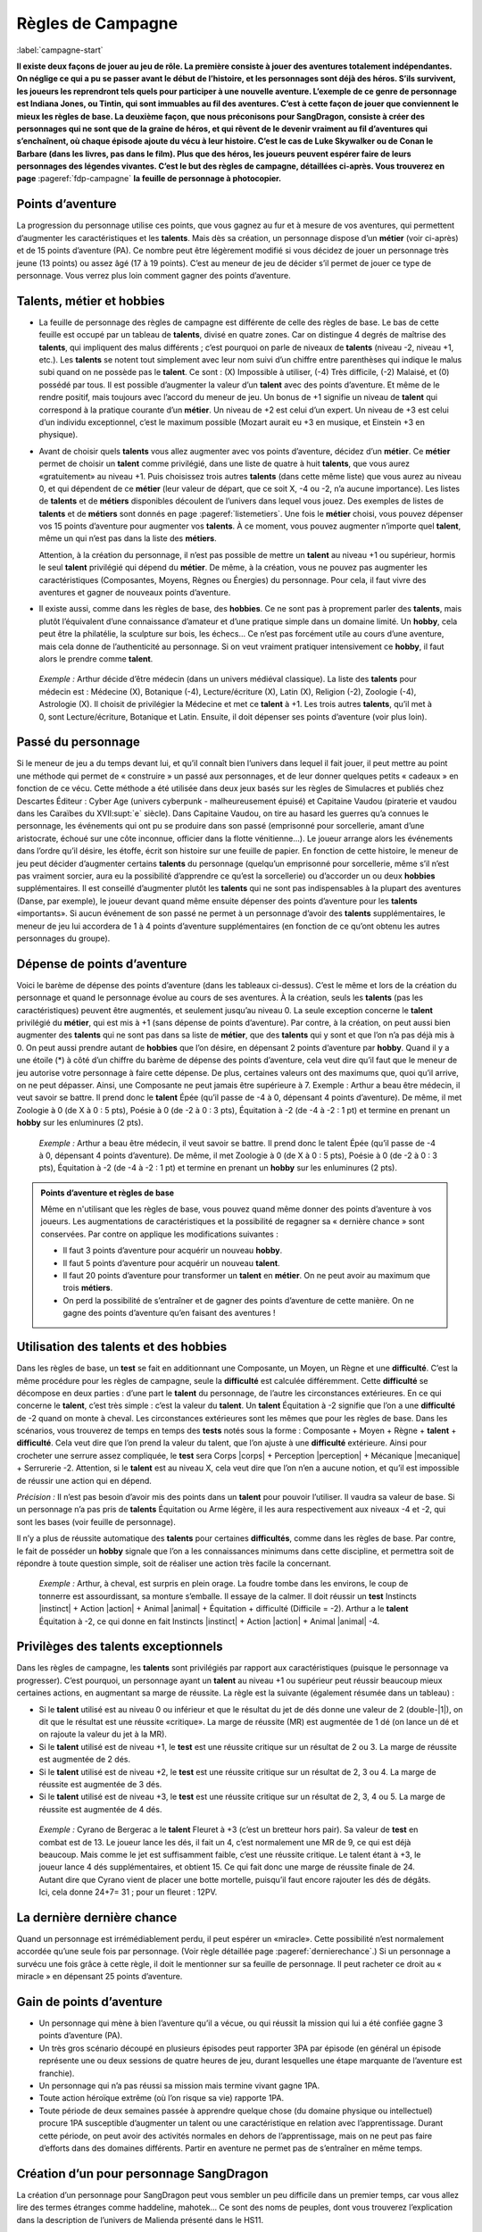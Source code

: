 
.. raw:: latex

    \clearpage
    \pagebreak

##################
Règles de Campagne
##################

:label:`campagne-start`

.. class:: center 

 .. class:: red

  **Il existe deux façons de jouer au jeu de rôle. La première consiste à jouer
  des aventures totalement indépendantes. On néglige ce qui a pu se passer
  avant le début de l’histoire, et les personnages sont déjà des héros. S’ils
  survivent, les joueurs les reprendront tels quels pour participer à une
  nouvelle aventure. L’exemple de ce genre de personnage est Indiana Jones, ou
  Tintin, qui sont immuables au fil des aventures. C’est à cette façon de jouer
  que conviennent le mieux les règles de base.  La deuxième façon, que nous
  préconisons pour SangDragon, consiste à créer des personnages qui ne sont que
  de la graine de héros, et qui rêvent de le devenir vraiment au fil
  d’aventures qui s’enchaînent, où chaque épisode ajoute du vécu à leur
  histoire.  C’est le cas de Luke Skywalker ou de Conan le Barbare (dans les
  livres, pas dans le film). Plus que des héros, les joueurs peuvent espérer
  faire de leurs personnages des légendes vivantes. C’est le but des règles de
  campagne, détaillées ci-après.  Vous trouverez en page**
  :pageref:`fdp-campagne` **la feuille de personnage à photocopier.**

Points d’aventure
=================

La progression du personnage utilise ces points, que vous gagnez au fur et à
mesure de vos aventures, qui permettent d’augmenter les caractéristiques et les
**talents**. Mais dès sa création, un personnage dispose d’un **métier** (voir
ci-après) et de 15 points d’aventure (PA). Ce nombre peut être légèrement
modifié si vous décidez de jouer un personnage très jeune (13 points) ou assez
âgé (17 à 19 points). C’est au meneur de jeu de décider s’il permet de jouer ce
type de personnage.  Vous verrez plus loin comment gagner des points
d’aventure.

Talents, métier et hobbies
==========================

- La feuille de personnage des règles de campagne est différente de celle des
  règles de base. Le bas de cette feuille est occupé par un tableau de
  **talents**, divisé en quatre zones. Car on distingue 4 degrés de maîtrise
  des **talents**, qui impliquent des malus différents ; c’est pourquoi on
  parle de niveaux de **talents** (niveau -2, niveau +1, etc.). Les **talents**
  se notent tout simplement avec leur nom suivi d’un chiffre entre parenthèses
  qui indique le malus subi quand on ne possède pas le **talent**. Ce sont :
  (X) Impossible à utiliser, (-4) Très difficile, (-2) Malaisé, et (0) possédé
  par tous.  Il est possible d’augmenter la valeur d’un **talent** avec des
  points d’aventure. Et même de le rendre positif, mais toujours avec l’accord
  du meneur de jeu. Un bonus de +1 signifie un niveau de **talent** qui
  correspond à la pratique courante d’un **métier**. Un niveau de +2 est celui
  d’un expert. Un niveau de +3 est celui d’un individu exceptionnel, c’est le
  maximum possible (Mozart aurait eu +3 en musique, et Einstein +3 en
  physique).
- Avant de choisir quels **talents** vous allez augmenter avec vos points
  d’aventure, décidez d’un **métier**. Ce **métier** permet de choisir un
  **talent** comme privilégié, dans une liste de quatre à huit **talents**, que
  vous aurez «gratuitement» au niveau +1. Puis choisissez trois autres
  **talents** (dans cette même liste) que vous aurez au niveau 0, et qui
  dépendent de ce **métier** (leur valeur de départ, que ce soit X, -4 ou -2,
  n’a aucune importance).  Les listes de **talents** et de **métiers**
  disponibles découlent de l’univers dans lequel vous jouez. Des exemples de
  listes de **talents** et de **métiers** sont donnés en page
  :pageref:`listemetiers`.  Une fois le **métier** choisi, vous pouvez dépenser
  vos 15 points d’aventure pour augmenter vos **talents**. À ce moment, vous
  pouvez augmenter n’importe quel **talent**, même un qui n’est pas dans la
  liste des **métiers**.

  Attention, à la création du personnage, il n’est pas possible de mettre un
  **talent** au niveau +1 ou supérieur, hormis le seul **talent** privilégié
  qui dépend du **métier**. De même, à la création, vous ne pouvez pas
  augmenter les caractéristiques (Composantes, Moyens, Règnes ou Énergies) du
  personnage. Pour cela, il faut vivre des aventures et gagner de nouveaux
  points d’aventure.
- Il existe aussi, comme dans les règles de base, des **hobbies**. Ce ne sont
  pas à proprement parler des **talents**, mais plutôt l’équivalent d’une
  connaissance d’amateur et d’une pratique simple dans un domaine limité. Un
  **hobby**, cela peut être la philatélie, la sculpture sur bois, les échecs...
  Ce n’est pas forcément utile au cours d’une aventure, mais cela donne de
  l’authenticité au personnage. Si on veut vraiment pratiquer intensivement ce
  **hobby**, il faut alors le prendre comme **talent**.

 .. class:: darkred

  *Exemple :* Arthur décide d’être médecin (dans un univers médiéval
  classique). La liste des **talents** pour médecin est : Médecine (X),
  Botanique (-4), Lecture/écriture (X), Latin (X), Religion (-2), Zoologie
  (-4), Astrologie (X). Il choisit de privilégier la Médecine et met ce
  **talent** à +1. Les trois autres **talents**, qu’il met à 0, sont
  Lecture/écriture, Botanique et Latin. Ensuite, il doit dépenser ses points
  d’aventure (voir plus loin).

.. raw:: latex

    \begin{figure*}
    \begin{minipage}{\textwidth}

.. image:: images/tarif_pa.pdf
    :width: 16cm
    :align: center

.. raw:: latex

    \end{minipage}
    \end{figure*}

Passé du personnage
===================

Si le meneur de jeu a du temps devant lui, et qu’il connaît bien l’univers dans
lequel il fait jouer, il peut mettre au point une méthode qui permet de «
construire » un passé aux personnages, et de leur donner quelques petits «
cadeaux » en fonction de ce vécu. Cette méthode a été utilisée dans deux jeux
basés sur les règles de Simulacres et publiés chez Descartes Éditeur : Cyber
Age (univers cyberpunk - malheureusement épuisé) et Capitaine Vaudou (piraterie
et vaudou dans les Caraïbes du XVII\ :supt:`e` siècle). Dans Capitaine Vaudou,
on tire au hasard les guerres qu’a connues le personnage, les événements qui
ont pu se produire dans son passé (emprisonné pour sorcellerie, amant d’une
aristocrate, échoué sur une côte inconnue, officier dans la flotte
vénitienne...). Le joueur arrange alors les événements dans l’ordre qu’il
désire, les étoffe, écrit son histoire sur une feuille de papier. En fonction
de cette histoire, le meneur de jeu peut décider d’augmenter certains
**talents** du personnage (quelqu’un emprisonné pour sorcellerie, même s’il
n’est pas vraiment sorcier, aura eu la possibilité d’apprendre ce qu’est la
sorcellerie) ou d’accorder un ou deux **hobbies** supplémentaires. Il est
conseillé d’augmenter plutôt les **talents** qui ne sont pas indispensables à
la plupart des aventures (Danse, par exemple), le joueur devant quand même
ensuite dépenser des points d’aventure pour les **talents** «importants».  Si
aucun événement de son passé ne permet à un personnage d’avoir des **talents**
supplémentaires, le meneur de jeu lui accordera de 1 à 4 points d’aventure
supplémentaires (en fonction de ce qu’ont obtenu les autres personnages du
groupe).

Dépense de points d’aventure
============================

Voici le barème de dépense des points d’aventure (dans les tableaux ci-dessus).
C’est le même et lors de la création du personnage et quand le personnage
évolue au cours de ses aventures. À la création, seuls les **talents** (pas les
caractéristiques) peuvent être augmentés, et seulement jusqu’au niveau 0. La
seule exception concerne le **talent** privilégié du **métier**, qui est mis à
+1 (sans dépense de points d’aventure). Par contre, à la création, on peut
aussi bien augmenter des **talents** qui ne sont pas dans sa liste de
**métier**, que des **talents** qui y sont et que l’on n’a pas déjà mis à 0. On
peut aussi prendre autant de **hobbies** que l’on désire, en dépensant 2 points
d’aventure par **hobby**.  Quand il y a une étoile (*) à côté d’un chiffre du
barème de dépense des points d’aventure, cela veut dire qu’il faut que le
meneur de jeu autorise votre personnage à faire cette dépense. De plus,
certaines valeurs ont des maximums que, quoi qu’il arrive, on ne peut dépasser.
Ainsi, une Composante ne peut jamais être supérieure à 7.  Exemple : Arthur a
beau être médecin, il veut savoir se battre. Il prend donc le **talent** Épée
(qu’il passe de -4 à 0, dépensant 4 points d’aventure). De même, il met
Zoologie à 0 (de X à 0 : 5 pts), Poésie à 0 (de -2 à 0 : 3 pts), Équitation à
-2 (de -4 à -2 : 1 pt) et termine en prenant un **hobby** sur les enluminures
(2 pts).

 .. class:: darkred

  *Exemple :* Arthur a beau être médecin, il veut savoir se battre. Il prend
  donc le talent Épée (qu’il passe de -4 à 0, dépensant 4 points d’aventure).
  De même, il met Zoologie à 0 (de X à 0 : 5 pts), Poésie à 0 (de -2 à 0 : 3
  pts), Équitation à -2 (de -4 à -2 : 1 pt) et termine en prenant un **hobby**
  sur les enluminures (2 pts).

.. admonition:: Points d’aventure et règles de base

  Même en n'utilisant que les règles de base, vous pouvez quand même donner des
  points d’aventure à vos joueurs. Les augmentations de caractéristiques et la
  possibilité de regagner sa « dernière chance » sont conservées. Par contre on
  applique les modifications suivantes :

  - Il faut 3 points d’aventure pour acquérir un nouveau **hobby**.
  - Il faut 5 points d’aventure pour acquérir un nouveau **talent**.
  - Il faut 20 points d’aventure pour transformer un **talent** en **métier**.
    On ne peut avoir au maximum que trois **métiers**.
  - On perd la possibilité de s’entraîner et de gagner des points d’aventure de
    cette manière. On ne gagne des points d’aventure qu’en faisant des
    aventures !

Utilisation des talents et des hobbies
======================================

Dans les règles de base, un **test** se fait en additionnant une Composante, un
Moyen, un Règne et une **difficulté**. C’est la même procédure pour les règles
de campagne, seule la **difficulté** est calculée différemment. Cette
**difficulté** se décompose en deux parties : d’une part le **talent** du
personnage, de l’autre les circonstances extérieures. En ce qui concerne le
**talent**, c’est très simple : c’est la valeur du **talent**. Un **talent**
Équitation à -2 signifie que l’on a une **difficulté** de -2 quand on monte à
cheval. Les circonstances extérieures sont les mêmes que pour les règles de
base. Dans les scénarios, vous trouverez de temps en temps des **tests** notés
sous la forme : Composante + Moyen + Règne + **talent** + **difficulté**. Cela
veut dire que l’on prend la valeur du talent, que l’on ajuste à une
**difficulté** extérieure. Ainsi pour crocheter une serrure assez compliquée,
le **test** sera Corps |corps| + Perception |perception| + Mécanique
|mecanique| + Serrurerie -2.  Attention, si le **talent** est au niveau X,
cela veut dire que l’on n’en a aucune notion, et qu’il est impossible de
réussir une action qui en dépend.

*Précision :* Il n’est pas besoin d’avoir mis des points dans un **talent**
pour pouvoir l’utiliser. Il vaudra sa valeur de base. Si un personnage n’a pas
pris de **talents** Équitation ou Arme légère, il les aura respectivement aux
niveaux -4 et -2, qui sont les bases (voir feuille de personnage).

Il n’y a plus de réussite automatique des **talents** pour certaines
**difficultés**, comme dans les règles de base. Par contre, le fait de posséder
un **hobby** signale que l’on a les connaissances minimums dans cette
discipline, et permettra soit de répondre à toute question simple, soit de
réaliser une action très facile la concernant.

 .. class:: darkred

  *Exemple :* Arthur, à cheval, est surpris en plein orage.  La foudre tombe
  dans les environs, le coup de tonnerre est assourdissant, sa monture
  s’emballe. Il essaye de la calmer. Il doit réussir un **test** Instincts
  |instinct| + Action |action| + Animal |animal| + Équitation + difficulté
  (Difficile = -2). Arthur a le **talent** Équitation à -2, ce qui donne en
  fait Instincts |instinct| + Action |action| + Animal |animal| -4.

Privilèges des talents exceptionnels
====================================

Dans les règles de campagne, les **talents** sont privilégiés par rapport aux
caractéristiques (puisque le personnage va progresser). C’est pourquoi, un
personnage ayant un **talent** au niveau +1 ou supérieur peut réussir beaucoup
mieux certaines actions, en augmentant sa marge de réussite. La règle est la
suivante (également résumée dans un tableau) :

- Si le **talent** utilisé est au niveau 0 ou inférieur et que le résultat du
  jet de dés donne une valeur de 2 (double-|1|), on dit que le résultat est une
  réussite «critique». La marge de réussite (MR) est augmentée de 1 dé (on
  lance un dé et on rajoute la valeur du jet à la MR).
- Si le **talent** utilisé est de niveau +1, le **test** est une réussite
  critique sur un résultat de 2 ou 3. La marge de réussite est augmentée de 2
  dés.
- Si le **talent** utilisé est de niveau +2, le **test** est une réussite
  critique sur un résultat de 2, 3 ou 4. La marge de réussite est augmentée de
  3 dés.
- Si le **talent** utilisé est de niveau +3, le **test** est une réussite
  critique sur un résultat de 2, 3, 4 ou 5. La marge de réussite est augmentée
  de 4 dés.

.. image:: images/talent_reussite_critique.pdf
    :width: 7cm
    :align: center

\

 .. class:: darkred

  *Exemple :* Cyrano de Bergerac a le **talent** Fleuret à +3 (c’est un
  bretteur hors pair).  Sa valeur de **test** en combat est de 13. Le joueur
  lance les dés, il fait un 4, c’est normalement une MR de 9, ce qui est déjà
  beaucoup. Mais comme le jet est suffisamment faible, c’est une réussite
  critique. Le talent étant à +3, le joueur lance 4 dés supplémentaires, et
  obtient 15.  Ce qui fait donc une marge de réussite finale de 24. Autant dire
  que Cyrano vient de placer une botte mortelle, puisqu’il faut encore rajouter
  les dés de dégâts.  Ici, cela donne 24+7= 31 ; pour un fleuret : 12PV.

La dernière dernière chance
===========================

Quand un personnage est irrémédiablement perdu, il peut espérer un «miracle».
Cette possibilité n’est normalement accordée qu’une seule fois par personnage.
(Voir règle détaillée page :pageref:`dernierechance`.) Si un personnage a
survécu une fois grâce à cette règle, il doit le mentionner sur sa feuille de
personnage.  Il peut racheter ce droit au « miracle » en dépensant 25 points
d’aventure.

Gain de points d’aventure
=========================

- Un personnage qui mène à bien l’aventure qu’il a vécue, ou qui réussit la
  mission qui lui a été confiée gagne 3 points d’aventure (PA).
- Un très gros scénario découpé en plusieurs épisodes peut rapporter 3PA par
  épisode (en général un épisode représente une ou deux sessions de quatre
  heures de jeu, durant lesquelles une étape marquante de l’aventure est
  franchie).
- Un personnage qui n’a pas réussi sa mission mais termine vivant gagne 1PA.
- Toute action héroïque extrême (où l’on risque sa vie) rapporte 1PA.
- Toute période de deux semaines passée à apprendre quelque chose (du domaine
  physique ou intellectuel) procure 1PA susceptible d’augmenter un talent ou
  une caractéristique en relation avec l’apprentissage. Durant cette période,
  on peut avoir des activités normales en dehors de l’apprentissage, mais on ne
  peut pas faire d’efforts dans des domaines différents. Partir en aventure ne
  permet pas de s’entraîner en même temps.

Création d’un pour personnage SangDragon
========================================

La création d’un personnage pour SangDragon peut vous sembler un peu difficile
dans un premier temps, car vous allez lire des termes étranges comme haddeline,
mahotek... Ce sont des noms de peuples, dont vous trouverez l’explication dans
la description de l’univers de Malienda présenté dans le HS11.

Peuples et métiers
------------------

Un personnage débutant sur l’archipel de Malienda doit tout d’abord choisir son
peuple, puis son métier parmi ceux proposés. Essayez de tenir compte des
informations fournies dans le chapitre sur l’archipel (HS11, p. 53-70) ; par
exemple, il n’y a pas de prêtre à proprement parler chez les Barbares. Il
existe également trois races bien distinctes : les Humains (la grande
majorité), les Elfes (à ne pas confondre avec les Haddelines, qui sont des
Demi-Elfes, peu nombreux) et les Nains (très rares).  Si vous choisissez les
races elfe ou naine, reportez-vous aux explications sur chaque race (voir
bestiaire).

Métiers et talents
------------------

Suivez les règles normales de création de personnage. Ci-après, vous trouverez
des talents conseillés, en plus de ceux de la liste normale du métier. À la
création du personnage, si vous prenez un de ces talents conseillés (ou un de
ceux de la liste de métier que vous n’avez pas amenés à 0) ils coûtent 1PA de
moins pour les augmenter chacun. Cela n’est valable qu’à la création du
personnage et pas après.

Argent et équipement
--------------------

Tous les personnages commencent leur première aventure avec 3d6 besins en
poche, un lot de vêtements de rechange soigneusement rangés dans un baluchon,
plus une gourde et des provisions pour trois jours. À cela ils ajoutent le
matériel spécifique au métier qu’ils ont choisi.

Rappel des unités de valeur de monnaie dans Malienda :

- Le besin est une pièce en bronze, elle vaut entre 1 et 5 de nos francs
  actuels. C’est la monnaie de base.
- La lune, ou pièce d’argent, vaut 10 besins.
- Le soleil, ou sol, ou pièce d’or, vaut 10 lunes.

Il existe parfois des monnaies un peu plus faibles que le besin. On les désigne
toutes par le nom de piécettes. Il en faut entre 2 et 8 pour faire un besin.
Vous trouverez un peu plus loin, une liste typique de prix et d’équipements.

Explication de quelques talents
-------------------------------

:Alchimie: sert à purifier des métaux ou des liquides afin de les préparer à
           des fins d’enchantements. Utile pour extraire la Pure Magie. Voir le
           chapitre sur la magie.
:Armes légères: les armes que l’on tient facilement dans la main (couteau,
                  poignard, matraque...).
:Armes normales: toutes les armes qui ne sont pas légères (arc, épée,
                 hache...).
:Art de la guerre: permet de commander à des troupes, savoir les diriger.
:Art magique: indispensable si l’on veut pratiquer la magie (y compris pour
              certains prêtres). Voir le chapitre sur la magie.
:Cérémonie: sert aux prêtres quand ils doivent faire des cérémonies
              religieuses. Voir le chapitre sur la magie.
:Maçonnerie: c’est non seulement l’art de construire, mais aussi celui de
              détecter les portes et passages secrets.
:Musique: il faut choisir l’instrument ou le type d’instrument que l’on
          pratique.
:Poisons: permet de connaître les poisons et les contrepoisons. Pour les
          fabriquer, il faut aussi connaître la minéralogie, la botanique ou la
          zoologie.
:Sphérologie: dans le ciel de Malienda passent régulièrement des sphères
               métalliques gigantesques. La population les assimile à des
               dieux. Ce talent permet de calculer leur passage et de faire des
               prédictions, un peu comme notre astrologie actuelle.

Langues
-------

Les langues parlées dans l’archipel correspondent à des talents spéciaux, car
leur difficulté d’apprentissage n’est pas la même suivant l’origine du
personnage qui cherche à les connaître. Dans la partie nord, elles sont au
nombre de cinq : maliend, elfique, gaélique, mahotek et norois, la langue des
Barbares.

Tout le monde parle maliend. Les Gaëls ont (-4) pour apprendre le norois et (X)
pour les deux autres langues.  Les Barbares ont (-4) pour le gaélique et
l’elfique, et (X) en ce qui concerne le mahotek. Les Mahoteks, quant à eux, ont
(X) quelle que soit la langue. Les Haddelines, doués dans ce domaine, ont (-2)
pour le gaélique et le norois, (-4) pour le mahotek.

Liste des métiers
-----------------

:label:`listemetiers`

Barde
^^^^^

*Talents du métier* : Chant, Comédie, Contes et légendes, Musique, Poésie.
Talents conseillés : Coutumes étrangères, Histoire, Religion. *Équipement
supplémentaire* : instrument de musique, matériel pour se grimer.

Bateleur
^^^^^^^^

*Talents du métier* : Comédie, Discrétion, Dressage d’animaux, Géographie,
Jonglerie/ Acrobatie. Talents conseillés : Déguisement, Danse, Langue
étrangère. *Équipement supplémentaire* : 1d6 balles de couleur, matériel pour
se grimer, poignard ou coutelas.

Chasseur gaël
^^^^^^^^^^^^^

*Talents du métier* : Arme légère, Arme normale, Camouflage, Piégeage,
Pistage. *Talents conseillés* : Dressage d’animaux, Orientation, Premiers
soins, Zoologie. *Équipement supplémentaire* : coutelas, 1d6 collets, armes
choisies, chien, herbes de soins pour 1d6 pansements.

Chevalier gaël
^^^^^^^^^^^^^^

*Talents du métier* : Arme normale (x2), Art de la guerre, Équitation,
Réparation d’armure. *Talents conseillés* : Arme légère, Coutumes étrangères,
Premiers soins. *Équipement supplémentaire* : armes, armure au choix, cheval,
herbes de soins pour 1d6 pansements.

Espion
^^^^^^

*Talents du métier* : Arme légère, Coutumes étrangères, Déguisement,
Discrétion, Langue étrangère. Talents conseillés : Cartographie, Lire sur les
lèvres, Minéralogie, Poisons. *Équipement supplémentaire* : matériel pour se
grimer, poignard ou coutelas.

Frère bramane
^^^^^^^^^^^^^

*Talents du métier* : Arme légère, Déguisement, Discrétion, Escalade, Religion.
*Talents conseillés* : Botanique, Comédie, Jonglerie/ Acrobatie, Poisons.
*Équipement supplémentaire* : matériel pour se grimer, poignard, corde et
grappin, dose de poison à ingérer (pour endormir une personne).

Guerrier (divers types)
^^^^^^^^^^^^^^^^^^^^^^^

*Talents du métier* : Arme normale (x2, suivant la culture), Premiers soins,
Pistage. *Talents conseillés* : Orientation, Arme légère, les autres dépendent
de la culture. *Équipement supplémentaire* : armes, armure légère, coutelas,
1d6 collets, herbes de soins pour 1d6 pansements.

:Guerrier barbare: *Armes préférées* : Hache à deux mains, Lance. *Autres
                   talents* : Navigation, Zoologie.
:Guerrier haddeline: *Armes préférées* : Arc court, Épée longue. *Autres
                     talents* : Botanique, Zoologie.
:Guerrier mahotek: *Armes préférées* : Sabre, Arc court.  *Autres talents* :
                   Équitation, Javelot.
:Guerrier maliend: *Armes préférées* : Épée longue, Lance. *Autres talents* :
                   Arts martiaux/ Lutte, Art de la guerre.
:Guerrier nain: *Armes préférées* : Marteau, Épée courte. *Autres talents* :
                Minéralogie/ Joaillerie, Maçonnerie.

Guerrier-magicien
^^^^^^^^^^^^^^^^^

*Talents du métier* : Art magique, Épée longue, Chant, Lire/ Écrire. *Talents
conseillés* : Arme légère, Arme normale, Contes et légendes, Minéralogie.
*Équipement supplémentaire* : armes, herbes de soins pour 1d6 pansements.

Magicien
^^^^^^^^

*Talents du métier* : Art magique, Alchimie, Chant, Contes et légendes, Lire/
Écrire. *Talents conseillés* : Minéralogie, Botanique, Zoologie, Sphérologie.
*Équipement supplémentaire* : bouteille d’encre, plume, 1d6 parchemins.

Marchand
^^^^^^^^

*Talents du métier* : Commerce/ Marchandage, Coutumes étrangères, Géographie,
Mathématiques, Orientation.  *Talents conseillés* : Arme légère, Cartographie,
Langue étrangère, Lire/ Écrire. *Équipement supplémentaire* : âne, deux grandes
sacoches, fourrage, articles pour une valeur de 1d6 lunes.

Prêtre
^^^^^^

*Talents du métier* : Art magique, Cérémonie, Chant, Religion. *Talents
conseillés* : Botanique, Lire/ Écrire, Médecine, Sphérologie. *Équipement
supplémentaire* : symbole sacré, focus simple (1 à 3 PM de capacité).

Voleur
^^^^^^

*Talents du métier* : Arme légère, Bricolage, Discrétion, Serrurerie, Vol à la
tire. *Talents conseillés* : Comédie, Déguisement, Escalade, Maçonnerie.
*Équipement supplémentaire* : poignard, crochets de serrurier, corde et
grappin, matériel pour se grimer.

.. raw:: latex

    \begin{figure*}
    \begin{minipage}{\textwidth}

.. admonition:: Magasin

 .. image:: images/magasin.pdf
    :width: 15cm
    :align: center

.. raw:: latex

    \end{minipage}
    \end{figure*}

:label:`campagne-end`

.. raw:: latex

    \clearpage
    \pagebreak
    \label{fdp-campagne}
    \includepdf[pages=-]{images/Fiche_de_perso_v7_campagne.pdf}

